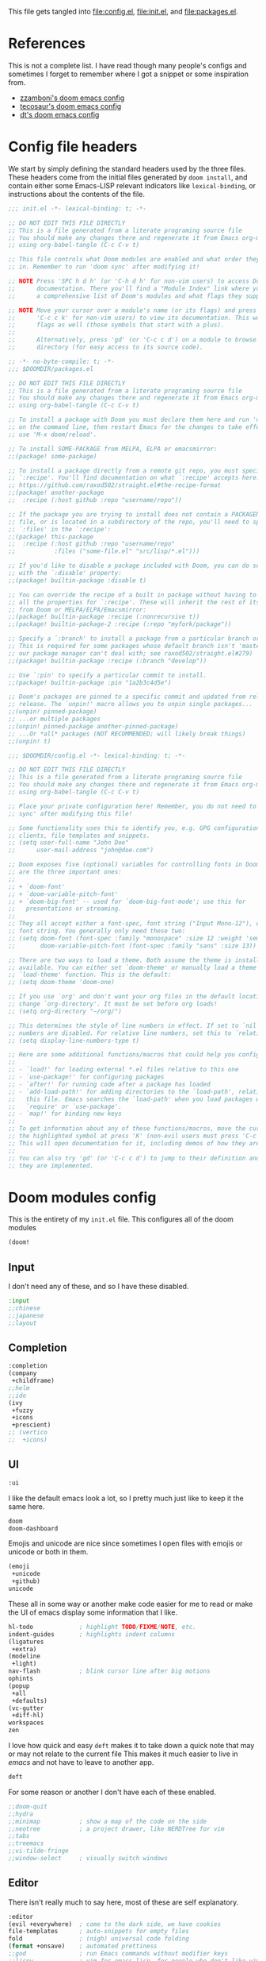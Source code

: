 :DOC-CONFIG:
#+property: header-args :emacs-lisp :tangle config.el
#+property: header-args :mkdirp yes :comments no :results output silent :noweb yes
#+startup: fold
:END:
#+HTML_HEAD: <link rel="stylesheet" href="https://latex.now.sh/style.css">

This file gets tangled into [[file:config.el]], [[file:init.el]], and
[[file:packages.el]].

* References
This is not a complete list. I have read though many people's configs
and sometimes I forget to remember where I got a snippet or some
inspiration from.

- [[https:https://github.com/zzamboni/dot-doom][zzamboni's doom emacs config]]
- [[https://tecosaur.github.io/emacs-config/config.html][tecosaur's doom emacs config]]
- [[https://gitlab.com/dwt1/dotfiles/-/blob/master/.config/doom/config.org][dt's doom emacs config]]

* Config file headers
We start by simply defining the standard headers used by the three
files. These headers come from the initial files generated by
=doom install=, and contain either some Emacs-LISP relevant indicators
like =lexical-binding=, or instructions about the contents of the file.

#+begin_src emacs-lisp :tangle init.el
;;; init.el -*- lexical-binding: t; -*-

;; DO NOT EDIT THIS FILE DIRECTLY
;; This is a file generated from a literate programing source file
;; You should make any changes there and regenerate it from Emacs org-mode
;; using org-babel-tangle (C-c C-v t)

;; This file controls what Doom modules are enabled and what order they load
;; in. Remember to run 'doom sync' after modifying it!

;; NOTE Press 'SPC h d h' (or 'C-h d h' for non-vim users) to access Doom's
;;      documentation. There you'll find a "Module Index" link where you'll find
;;      a comprehensive list of Doom's modules and what flags they support.

;; NOTE Move your cursor over a module's name (or its flags) and press 'K' (or
;;      'C-c c k' for non-vim users) to view its documentation. This works on
;;      flags as well (those symbols that start with a plus).
;;
;;      Alternatively, press 'gd' (or 'C-c c d') on a module to browse its
;;      directory (for easy access to its source code).
#+end_src

#+begin_src emacs-lisp :tangle packages.el
;; -*- no-byte-compile: t; -*-
;;; $DOOMDIR/packages.el

;; DO NOT EDIT THIS FILE DIRECTLY
;; This is a file generated from a literate programing source file
;; You should make any changes there and regenerate it from Emacs org-mode
;; using org-babel-tangle (C-c C-v t)

;; To install a package with Doom you must declare them here and run 'doom sync'
;; on the command line, then restart Emacs for the changes to take effect -- or
;; use 'M-x doom/reload'.

;; To install SOME-PACKAGE from MELPA, ELPA or emacsmirror:
;;(package! some-package)

;; To install a package directly from a remote git repo, you must specify a
;; `:recipe'. You'll find documentation on what `:recipe' accepts here:
;; https://github.com/raxod502/straight.el#the-recipe-format
;;(package! another-package
;;  :recipe (:host github :repo "username/repo"))

;; If the package you are trying to install does not contain a PACKAGENAME.el
;; file, or is located in a subdirectory of the repo, you'll need to specify
;; `:files' in the `:recipe':
;;(package! this-package
;;  :recipe (:host github :repo "username/repo"
;;           :files ("some-file.el" "src/lisp/*.el")))

;; If you'd like to disable a package included with Doom, you can do so here
;; with the `:disable' property:
;;(package! builtin-package :disable t)

;; You can override the recipe of a built in package without having to specify
;; all the properties for `:recipe'. These will inherit the rest of its recipe
;; from Doom or MELPA/ELPA/Emacsmirror:
;;(package! builtin-package :recipe (:nonrecursive t))
;;(package! builtin-package-2 :recipe (:repo "myfork/package"))

;; Specify a `:branch' to install a package from a particular branch or tag.
;; This is required for some packages whose default branch isn't 'master' (which
;; our package manager can't deal with; see raxod502/straight.el#279)
;;(package! builtin-package :recipe (:branch "develop"))

;; Use `:pin' to specify a particular commit to install.
;;(package! builtin-package :pin "1a2b3c4d5e")

;; Doom's packages are pinned to a specific commit and updated from release to
;; release. The `unpin!' macro allows you to unpin single packages...
;;(unpin! pinned-package)
;; ...or multiple packages
;;(unpin! pinned-package another-pinned-package)
;; ...Or *all* packages (NOT RECOMMENDED; will likely break things)
;;(unpin! t)
#+end_src

#+begin_src emacs-lisp
;;; $DOOMDIR/config.el -*- lexical-binding: t; -*-

;; DO NOT EDIT THIS FILE DIRECTLY
;; This is a file generated from a literate programing source file
;; You should make any changes there and regenerate it from Emacs org-mode
;; using org-babel-tangle (C-c C-v t)

;; Place your private configuration here! Remember, you do not need to run 'doom
;; sync' after modifying this file!

;; Some functionality uses this to identify you, e.g. GPG configuration, email
;; clients, file templates and snippets.
;; (setq user-full-name "John Doe"
;;      user-mail-address "john@doe.com")

;; Doom exposes five (optional) variables for controlling fonts in Doom. Here
;; are the three important ones:
;;
;; + `doom-font'
;; + `doom-variable-pitch-font'
;; + `doom-big-font' -- used for `doom-big-font-mode'; use this for
;;   presentations or streaming.
;;
;; They all accept either a font-spec, font string ("Input Mono-12"), or xlfd
;; font string. You generally only need these two:
;; (setq doom-font (font-spec :family "monospace" :size 12 :weight 'semi-light)
;;       doom-variable-pitch-font (font-spec :family "sans" :size 13))

;; There are two ways to load a theme. Both assume the theme is installed and
;; available. You can either set `doom-theme' or manually load a theme with the
;; `load-theme' function. This is the default:
;; (setq doom-theme 'doom-one)

;; If you use `org' and don't want your org files in the default location below,
;; change `org-directory'. It must be set before org loads!
;; (setq org-directory "~/org/")

;; This determines the style of line numbers in effect. If set to `nil', line
;; numbers are disabled. For relative line numbers, set this to `relative'.
;; (setq display-line-numbers-type t)

;; Here are some additional functions/macros that could help you configure Doom:
;;
;; - `load!' for loading external *.el files relative to this one
;; - `use-package!' for configuring packages
;; - `after!' for running code after a package has loaded
;; - `add-load-path!' for adding directories to the `load-path', relative to
;;   this file. Emacs searches the `load-path' when you load packages with
;;   `require' or `use-package'.
;; - `map!' for binding new keys
;;
;; To get information about any of these functions/macros, move the cursor over
;; the highlighted symbol at press 'K' (non-evil users must press 'C-c c k').
;; This will open documentation for it, including demos of how they are used.
;;
;; You can also try 'gd' (or 'C-c c d') to jump to their definition and see how
;; they are implemented.
#+end_src

* Doom modules config
This is the entirety of my =init.el= file. This configures all of the
doom modules

#+begin_src emacs-lisp :tangle init.el
(doom!
#+end_src

** Input

I don't need any of these, and so I have these disabled.

#+begin_src emacs-lisp :tangle init.el
:input
;;chinese
;;japanese
;;layout
#+end_src

** Completion
#+begin_src emacs-lisp :tangle init.el
:completion
(company
 +childframe)
;;helm
;;ido
(ivy
 +fuzzy
 +icons
 +prescient)
;; (vertico
;;  +icons)
#+end_src

** UI

#+begin_src emacs-lisp :tangle init.el
:ui
#+end_src

I like the default emacs look a lot, so I pretty much just like to keep
it the same here.

#+begin_src emacs-lisp :tangle init.el
doom
doom-dashboard
#+end_src

Emojis and unicode are nice since sometimes I open files with emojis or
unicode or both in them.

#+begin_src emacs-lisp :tangle init.el
(emoji
 +unicode
 +github)
unicode
#+end_src

These all in some way or another make code easier for me to read or make
the UI of emacs display some information that I like.

#+begin_src emacs-lisp :tangle init.el
hl-todo             ; highlight TODO/FIXME/NOTE, etc.
indent-guides       ; highlights indent columns
(ligatures
 +extra)
(modeline
 +light)
nav-flash           ; blink cursor line after big motions
ophints
(popup
 +all
 +defaults)
(vc-gutter
 +diff-hl)
workspaces
zen
#+end_src

I love how quick and easy =deft= makes it to take down a quick note that
may or may not relate to the current file This makes it much easier to
live in /emacs/ and not have to leave to another app.

#+begin_src emacs-lisp :tangle init.el
deft
#+end_src

For some reason or another I don't have each of these enabled.

#+begin_src emacs-lisp :tangle init.el
;;doom-quit
;;hydra
;;minimap           ; show a map of the code on the side
;;neotree           ; a project drawer, like NERDTree for vim
;;tabs
;;treemacs
;;vi-tilde-fringe
;;window-select     ; visually switch windows
#+end_src

** Editor

There isn't really much to say here, most of these are self explanatory.

#+begin_src emacs-lisp :tangle init.el
:editor
(evil +everywhere)  ; come to the dark side, we have cookies
file-templates      ; auto-snippets for empty files
fold                ; (nigh) universal code folding
(format +onsave)    ; automated prettiness
;;god               ; run Emacs commands without modifier keys
;;lispy             ; vim for emacs-lisp, for people who don't like vim
multiple-cursors    ; editing in many places at once
;;objed             ; text object editing for the innocent
;;parinfer          ; turn emacs-lisp into python, sort of
;;rotate-text       ; cycle region at point between text candidates
snippets            ; my elves. They type so I don't have to
word-wrap           ; soft wrapping with language-aware indent
#+end_src

** Emacs

Not much to say here other than that I use these and put them here.

#+begin_src emacs-lisp :tangle init.el
:emacs
(dired      ; making dired pretty [functional]
 +ranger
 +icons)
electric    ; smarter, keyword-based electric-indent
(ibuffer    ; interactive buffer management
 +icons)
(undo       ; persistent, smarter undo for your inevitable mistakes
 +tree)
vc          ; version-control and Emacs, sitting in a tree
#+end_src

** Term

I think vterm is the best terminal for /emacs/ and is the only one I've
liked so far.

#+begin_src emacs-lisp :tangle init.el
:term
eshell
;;shell
;;term
;;vterm
#+end_src

** Checkers

I tend to make a lot of silly mistakes. I couldn't imagine trying to
write anything without error checking

#+begin_src emacs-lisp :tangle init.el
:checkers
syntax
(spell
 +aspell
 +everywhere)
grammar
#+end_src

** Tools

These tools are so basic to my workflow that they can never be disabled.
These are part of the reason I use /emacs/.

#+begin_src emacs-lisp :tangle init.el
:tools
(debugger
 +lsp)
biblio
(eval
 +overlay)
gist
(lookup
 +dictionary
 +offline)
(lsp
 +peek)
magit
make
(pass
 +auth)
pdf
taskrunner
tree-sitter
#+end_src

These are just other tools that I have disabled.

#+begin_src emacs-lisp :tangle init.el
;;ansible
;;direnv
;;docker
;;ein
;;editorconfig      ; let someone else argue about tabs vs spaces
;;prodigy           ; FIXME managing external services & code builders
;;rgb               ; creating color strings
;;terraform         ; infrastructure as code
;;tmux              ; an API for interacting with tmux
;;upload            ; map local to remote projects via ssh/ftp
#+end_src

** OS

Exactly the same as the default emacs config.

#+begin_src emacs-lisp :tangle init.el
:os
(:if IS-MAC macos)  ; improve compatibility with macOS
;;tty               ; improve the terminal Emacs experience
#+end_src

** Lang

I write code in many different languages, both because of school and
because I like to. When I code, I usually prefer to have a language
server, and so this section ends up making my config pretty heavy
overall. I very often come here and enable or disable a language.

#+begin_src emacs-lisp :tangle init.el
:lang
;;agda              ; types of types of types of types...
;;beancount         ; mind the GAAP
(cc
 +lsp)              ; C > C++ == 1 might add +lsp
;;clojure           ; java with a  emacs-lisp
;;common-lisp       ; if you've seen one emacs-lisp, you've seen them all
;;coq               ; proofs-as-programs
;;crystal           ; ruby at the speed of c
;;csharp            ; unity, .NET, and mono shenanigans
;;data              ; config/data formats
;(dart
 ;+flutter)         ; paint ui and not much else
;;elixir            ; erlang done right
;;elm               ; care for a cup of TEA?
emacs-lisp          ; drown in parentheses
;;erlang            ; an elegant language for a more civilized age
;;ess               ; emacs speaks statistics
;;factor
;;faust             ; dsp, but you get to keep your soul
;;fsharp            ; ML stands for Microsoft's Language
;;fstar             ; (dependent) types and (monadic) effects and Z3
;;gdscript          ; the language you waited for
;;(go +lsp)         ; the hipster dialect
(haskell
 +lsp)              ; a language that's lazier than I am
;;hy                ; readability of scheme w/ speed of python
;;idris             ; a language you can depend on
json                ; At least it ain't XML
;;(java +meghanada) ; the poster child for carpal tunnel syndrome
;;javascript        ; all(hope(abandon(ye(who(enter(here))))))
;;julia             ; a better, faster MATLAB
;;kotlin            ; a better, slicker Java(Script)
(latex
 +cdlatex)          ; writing papers in Emacs has never been so fun
;;lean              ; for folks with too much to prove
;;ledger            ; be audit you can be
;;lua               ; one-based indices? one-based indices
markdown            ; writing docs for people to ignore
;;nim               ; python + emacs-lisp at the speed of c
;;nix               ; I hereby declare "nix geht mehr!"
;;ocaml             ; an objective camel
(org
 +dragndrop
 +gnuplot
 +hugo
 +journal
 +noter
 +org-bullets
 +present
 +pretty
 +roam2)            ; organize your plain life in plain text
;;php               ; perl's insecure younger brother
;;plantuml            ; diagrams for confusing people more
;;purescript        ; javascript, but functional
(python             ; beautiful is better than ugly
 +lsp
 +pyright)
qt                  ; the 'cutest' gui framework ever
;;racket            ; a DSL for DSLs
;;raku              ; the artist formerly known as perl6
;;rest              ; Emacs as a REST client
;;rst               ; ReST in peace
;;(ruby +rails)     ; 1.step {|i| p "Ruby is #{i.even? ? 'love' : 'life'}"}
(rust
 +lsp)              ; Fe2O3.unwrap().unwrap().unwrap().unwrap()
;;scala             ; java, but good
;;(scheme +guile)   ; a fully conniving family of emacs-lisps
(sh                 ; she sells {ba,z,fi}sh shells on the C xor
 +fish)
;;sml
;;solidity          ; do you need a blockchain? No.
;;swift             ; who asked for emoji variables?
;;terra             ; Earth and Moon in alignment for performance.
;;web               ; the tubes
yaml                ; JSON, but readable
;;zig               ; C, but simpler
#+end_src

** Email
#+begin_src emacs-lisp :tangle init.el
:email
(mu4e
 +gmail
 +org)
;;notmuch
;;(wanderlust +gmail)
#+end_src
** App

#+begin_src emacs-lisp :tangle init.el
:app
;;calendar
;;emms
;;everywhere        ; *leave* Emacs!? You must be joking
;;irc               ; how neckbeards socialize
;;(rss +org)        ; emacs as an RSS reader
;;twitter           ; twitter client https://twitter.com/vnought
#+end_src
** Config

#+begin_src emacs-lisp :tangle init.el
:config
literate
(default
  +bindings
  +smartparens)
#+end_src

** Closing

#+begin_src emacs-lisp :tangle init.el
)
#+end_src

* General config
** My personal info
#+begin_src emacs-lisp
(setq user-full-name "Kirols Bakheat"
      user-mail-address "kbakheat@gmail.com")
#+end_src

** Add my snippets
This loads up my personal yasnipptes and adds them to the ones provided by doom.
#+begin_src emacs-lisp
(defvar my/snippets-dir (expand-file-name "snippets/" doom-user-dir))
(eval-after-load 'yasnippet
  (lambda () (add-to-list 'yas-snippet-dirs 'my/snippets-dir)
    (yas-load-directory my/snippets-dir t)))
#+end_src
** Keybindings
*** Keybindings for my mac.
#+begin_src emacs-lisp
(cond (IS-MAC
       (setq mac-command-modifier       'meta
             mac-option-modifier        'meta
             mac-right-option-modifier  'alt)))
#+end_src

*** Remap eval
As much as I like /"M-x"/ to type commands, I think /"SPC ;"/ is sometimes easier to hit. Unfortunately, it uses =pp-eval-expression= instead of =execute-extended-command=. This is here to remedy that and switch the two.
#+begin_src emacs-lisp
(map! :leader
      (:desc "M-x" ";" #'execute-extended-command)
      (:desc "eval-expression" ":" #'pp-eval-expression))
#+end_src
*** =shell-command=
#+begin_src emacs-lisp
(map! :leader
      (:desc "Run a shell command" "r" #'shell-command))
#+end_src
*** xwidget-webkit browser
#+begin_src emacs-lisp
(defun my/xwidget-window-close ()
  "Alternative to `evil-collection-xwidget-webkit-close-tab'. This both closes the tab and closes the window"
  (interactive)
  (evil-collection-xwidget-webkit-close-tab)
  (evil-window-delete)
  (xwidget-cleanup))
(map! :map xwidget-webkit-mode-map
      :n "q" 'my/xwidget-window-close)
#+end_src

#+begin_src emacs-lisp
(map! :leader
      (:desc "xwidget-webkit" "o w" #'xwidget-webkit-browse-url))
#+end_src
*** =toggle-debug-on-error=
#+begin_src emacs-lisp
(map! :leader
      (:desc "Debug on error" "t d" #'toggle-debug-on-error))
#+end_src
*** Pass
#+begin_src emacs-lisp
(map! :leader
      (:desc "Pass" "o p" #'pass))
#+end_src
** Global auto revert mode
Enable =global-auto-revert-mode= in buffers like =dired=.
#+begin_src emacs-lisp
(setq global-auto-revert-non-file-buffers t)
#+end_src

** (Un)comment lines
#+begin_src emacs-lisp
(map! :leader
       (:desc "Comment/uncomment lines" "t /" #'comment-line))
#+end_src
** Auto save my files
#+begin_src emacs-lisp
(setq auto-save-default t
      make-backup-files t)
#+end_src

** UI
#+begin_src emacs-lisp
(setq
 display-line-numbers-type 'relative
 which-key-idle-delay 1)
(+global-word-wrap-mode +1)
#+end_src

*** Modeline
#+begin_src emacs-lisp
(unless
    (equal
     "Battery status not available"
     (battery))
  (display-battery-mode 1)
  (setq battery-mode-line-format "[%b%p%% %t]"))
(setq doom-modeline-continuous-word-count-modes '(markdown-mode gfm-mode org-mode))
#+end_src
*** Themes
#+begin_src emacs-lisp
(solaire-global-mode +1)
(map! :leader
      :desc "Load new theme" "h t" #'load-theme)
#+end_src
**** Modus Themes
#+begin_src emacs-lisp
(setq
 modus-themes-italic-constructs t
 modus-themes-bold-constructs t
 modus-themes-mixed-fonts t
 modus-themes-subtle-line-numbers nil
 modus-themes-intense-mouseovers t
 modus-themes-deuteranopia nil
 modus-themes-tabs-accented t
 modus-themes-variable-pitch-ui t
 modus-themes-inhibit-reload t ; only applies to `customize-set-variable' and related

 modus-themes-fringes 'intense ; {nil,'subtle,'intense}

 ;; Options for `modus-themes-lang-checkers' are either nil (the
 ;; default), or a list of properties that may include any of those
 ;; symbols: `straight-underline', `text-also', `background',
 ;; `intense' OR `faint'.
 modus-themes-lang-checkers '(straight-underline text-also background faint)

 ;; Options for `modus-themes-mode-line' are either nil, or a list
 ;; that can combine any of `3d' OR `moody', `borderless',
 ;; `accented', a natural number for extra padding (or a cons cell
 ;; of padding and NATNUM), and a floating point for the height of
 ;; the text relative to the base font size (or a cons cell of
 ;; height and FLOAT)
 modus-themes-mode-line '(borderless accented)

 ;; Options for `modus-themes-markup' are either nil, or a list
 ;; that can combine any of `bold', `italic', `background',
 ;; `intense'.
 modus-themes-markup '(bold background intense)

 ;; Options for `modus-themes-syntax' are either nil (the default),
 ;; or a list of properties that may include any of those symbols:
 ;; `faint', `yellow-comments', `green-strings', `alt-syntax'
 modus-themes-syntax '(yellow-comments green-strings alt-syntax)

 ;; Options for `modus-themes-hl-line' are either nil (the default),
 ;; or a list of properties that may include any of those symbols:
 ;; `accented', `underline', `intense'
 modus-themes-hl-line '(accented)

 ;; Options for `modus-themes-paren-match' are either nil (the
 ;; default), or a list of properties that may include any of those
 ;; symbols: `bold', `intense', `underline'
 modus-themes-paren-match '(bold intense)

 ;; Options for `modus-themes-links' are either nil (the default),
 ;; or a list of properties that may include any of those symbols:
 ;; `neutral-underline' OR `no-underline', `faint' OR `no-color',
 ;; `bold', `italic', `background'
 modus-themes-links '(neutral-underline italic)

 ;; Options for `modus-themes-box-buttons' are either nil (the
 ;; default), or a list that can combine any of `flat',
 ;; `accented', `faint', `variable-pitch', `underline',
 ;; `all-buttons', the symbol of any font weight as listed in
 ;; `modus-themes-weights', and a floating point number
 ;; (e.g. 0.9) for the height of the button's text.
 modus-themes-box-buttons nil

 ;; Options for `modus-themes-prompts' are either nil (the
 ;; default), or a list of properties that may include any of those
 ;; symbols: `background', `bold', `gray', `intense', `italic'
 modus-themes-prompts '(background bold intense italic)

 ;; The `modus-themes-completions' is an alist that reads three
 ;; keys: `matches', `selection', `popup'.  Each accepts a nil
 ;; value (or empty list) or a list of properties that can include
 ;; any of the following (for WEIGHT read further below):
 ;;
 ;; `matches' - `background', `intense', `underline', `italic', WEIGHT
 ;; `selection' - `accented', `intense', `underline', `italic', `text-also', WEIGHT
 ;; `popup' - same as `selected'
 ;; `t' - applies to any key not explicitly referenced (check docs)
 ;;
 ;; WEIGHT is a symbol such as `semibold', `light', or anything
 ;; covered in `modus-themes-weights'.  Bold is used in the absence
 ;; of an explicit WEIGHT.
 modus-themes-completions
 '((matches . (semibold))
   (selection . (extrabold accented))
   (popup . (extrabold accented)))

 modus-themes-mail-citations 'faint ; {nil,'intense,'faint,'monochrome}

 ;; Options for `modus-themes-region' are either nil (the default),
 ;; or a list of properties that may include any of those symbols:
 ;; `no-extend', `bg-only', `accented'
 modus-themes-region '(accented)

 ;; Options for `modus-themes-diffs': nil, 'desaturated, 'bg-only
 modus-themes-diffs nil

 modus-themes-org-blocks 'gray-background ; {nil,'gray-background,'tinted-background}

 modus-themes-org-agenda ; this is an alist: read the manual or its doc string
 '((header-block . (variable-pitch light 1.6))
   (header-date . (underline-today grayscale workaholic 1.2))
   (event . (accented italic varied))
   (scheduled . rainbow)
   (habit . simplified))

 ;; The `modus-themes-headings' is an alist with lots of possible
 ;; combinations, include per-heading-level tweaks: read the
 ;; manual or its doc string
 modus-themes-headings
 '((0 . (variable-pitch light (height 2.2)))
   (1 . (rainbow variable-pitch light (height 1.6)))
   (2 . (rainbow variable-pitch light (height 1.4)))
   (3 . (rainbow variable-pitch regular (height 1.3)))
   (4 . (rainbow regular (height 1.2)))
   (5 . (rainbow (height 1.1)))
   (t . (variable-pitch extrabold))))

(setq doom-theme 'modus-operandi)

(defun my/modus-themes-custom-faces ()
  (modus-themes-with-colors
    (custom-set-faces
     ;; Replace green with blue if you use `modus-themes-deuteranopia'.
     `(git-gutter-fr:added ((,class :foreground ,green-fringe-bg)))
     `(git-gutter-fr:deleted ((,class :foreground ,red-fringe-bg)))
     `(git-gutter-fr:modified ((,class :foreground ,yellow-fringe-bg)))))
  (set-face-attribute 'cursor nil :background (modus-themes-color 'blue-alt-faint))
  (custom-set-faces! `(cursor nil :background ,(modus-themes-color 'blue-alt-faint)))
  (set-face-attribute 'font-lock-type-face nil :foreground (modus-themes-color 'magenta-alt)))
(add-hook 'modus-themes-after-load-theme-hook #'my/modus-themes-custom-faces)


#+end_src
**** Theme switching
#+begin_src emacs-lisp
(setq doom-theme 'modus-operandi)

(map! :leader
      :desc "Modus theme" "t t" #'modus-themes-toggle)
#+end_src
*** Fonts
Setting fonts and some emojis.

#+begin_src emacs-lisp
(use-package! mixed-pitch
  :hook (org-mode . mixed-pitch-mode)
  :config (setq mixed-pitch-face 'variable-pitch))
(use-package! emojify
  :hook (after-init . global-emojify-mode))

(setq doom-font                (font-spec :family "JetBrainsMono Nerd Font Mono" :size 18.0)
      doom-variable-pitch-font (font-spec :family "JetBrainsMono Nerd Font" :size 18.0)
      doom-unicode-font        (font-spec :family "JuliaMono" :size 18.0)
      doom-big-font            (font-spec :family "JetBrainsMono Nerd Font" :size 23.0))
(after! doom-themes
  (setq doom-themes-enable-bold t
        doom-themes-enable-italic t))
(use-package! doom-themes)
(custom-set-faces!
  '(font-lock-comment-face :slant italic)
  '(font-lock-keyword-face :slant italic))
#+end_src

** LSP
#+begin_src emacs-lisp
(setq
 lsp-completion-enable t
 lsp-enable-snippet t
 lsp-enable-folding t
 lsp-enable-indentation t
 lsp-enable-file-watchers t
 lsp-enable-on-type-formatting t
 lsp-enable-relative-indentation t
 lsp-enable-semantic-highlighting t)
#+end_src
** DAP
Trying out DAP for my debugger
#+begin_src emacs-lisp
(after! dap-mode
  (setq dap-python-debugger 'debugpy))

(map! :map dap-mode-map
      :leader
      :prefix ("d" . "dap")
      ;; basics
      :desc "dap next"          "n" #'dap-next
      :desc "dap step in"       "i" #'dap-step-in
      :desc "dap step out"      "o" #'dap-step-out
      :desc "dap continue"      "c" #'dap-continue
      :desc "dap hydra"         "h" #'dap-hydra
      :desc "dap debug restart" "r" #'dap-debug-restart
      :desc "dap debug"         "s" #'dap-debug

      ;; debug
      :prefix ("dd" . "Debug")
      :desc "dap debug recent"  "r" #'dap-debug-recent
      :desc "dap debug last"    "l" #'dap-debug-last

      ;; eval
      :prefix ("de" . "Eval")
      :desc "eval"                "e" #'dap-eval
      :desc "eval region"         "r" #'dap-eval-region
      :desc "eval thing at point" "s" #'dap-eval-thing-at-point
      :desc "add expression"      "a" #'dap-ui-expressions-add
      :desc "remove expression"   "d" #'dap-ui-expressions-remove

      :prefix ("db" . "Breakpoint")
      :desc "dap breakpoint toggle"      "b" #'dap-breakpoint-toggle
      :desc "dap breakpoint condition"   "c" #'dap-breakpoint-condition
      :desc "dap breakpoint hit count"   "h" #'dap-breakpoint-hit-condition
      :desc "dap breakpoint log message" "l" #'dap-breakpoint-log-message)
#+end_src
** Email
To get my [[*Detroit Mercy email]] to work, I am actually using a patched version of =isync=. I added these patches to the brewfile for =isync=.
*** Setup
:PROPERTIES:
:header-args: :sh :tangle no :eval never
:END:
Install deps on a mac.
#+begin_src sh :eval never
brew install isync msmtp mu openssl@1.1
#+end_src

Setup =mu=.
#+begin_src sh :eval never
mkdir -p ~/.local/mail/{kbakheat-gmail, kirolsb5-gmail, bakheakm-udmercy}
mbsync -a -c ~/.mbsyncrc && \
mu init \
  --maildir ~/.local/mail/ \
  --my-address kbakheat@gmail.com \
  --my-address kirolsb5@gmail.com \
  --my-address bakheakm@udmercy.edu \
  && \
mu index
#+end_src
*** =emacs=
#+begin_src emacs-lisp
(use-package! mu4e
  :init (if IS-MAC
            (add-to-list 'load-path "/opt/homebrew/share/emacs/site-lisp/mu/mu4e"))
  :commands =mu4e
  :config
  (map! :map mu4e-headers-mode-map
        :localleader
        (:desc "Update and index mail"  "u" #'mu4e-update-mail-and-index)
        (:desc "View in ..."            "v" #'mu4e-view-action))
  (imagemagick-register-types)
  (defun my/mu-filter (s)
    (concat "(" s ") AND (NOT flag:trashed) AND (NOT maildir:/.*\/spam|Junk\ Email/)"))
  (setq
   sendmail-program "msmtp"
   send-mail-function #'smtpmail-send-it
   message-sendmail-f-is-evil t
   message-sendmail-extra-arguments '("--read-envelope-from")
   message-send-mail-function #'message-send-mail-with-sendmail
   mu4e-attachment-dir "~/Downloads"
   mu4e-update-interval 300
   mu4e-use-fancy-chars t
   mu4e-change-filenames-when-moving t
   mu4e-bookmarks '((:name "Unread messages"      :query (my/mu-filter "flag:unread")     :key ?u)
                    (:name "Today's messages"     :query (my/mu-filter "date:today..now") :key ?t)
                    (:name "Last 7 days"          :query (my/mu-filter "date:7d..now")    :key ?b)
                    (:name "Messages with images" :query (my/mu-filter "mime:image/*")    :key ?i)
                    (:name "Work emails"          :query "from:/.+@ford.com/"             :key ?w)
                    (:name "All messages"         :query ""                               :key ?a))))
#+end_src
*** Config
**** =msmtp= defaults
#+begin_src conf :tangle ~/.config/msmtp/config
defaults
auth            on
tls             on
logfile         ~/.msmtp.log
#+end_src

**** =mbsync=, =msmtp=, and per-account setup
***** Main gmail
****** =emacs= config
#+begin_src emacs-lisp
(set-email-account! "kbakheat-gmail"
  '((mu4e-sent-folder       . "/kbakheat-gmail/Sent Mail")
    (mu4e-drafts-folder     . "/kbakheat-gmail/Drafts")
    (mu4e-trash-folder      . "/kbakheat-gmail/Trash")
    (mu4e-refile-folder     . "/kbakheat-gmail/All Mail")
    (smtpmail-smtp-user     . "kbakheat@gmail.com")
    (mu4e-compose-signature . "---\nKirols Bakheat"))
  t)
#+end_src

****** =mbsync= config
#+begin_src conf :tangle ~/.mbsyncrc
IMAPAccount             kbakheat-gmail
Host                    imap.gmail.com
User                    kbakheat@gmail.com
PassCmd                 "gpg --for-your-eyes-only -q --no-tty -d ~/.password-store/google.com/kbakheat-app-specific.gpg"
SSLType                 IMAPS
AuthMechs               Login

IMAPStore               kbakheat-gmail-remote
Account                 kbakheat-gmail

MaildirStore            kbakheat-gmail-local
SubFolders              Verbatim
Path                    ~/.local/mail/kbakheat-gmail/
Inbox                   ~/.local/mail/kbakheat-gmail/

Channel                 kbakheat-gmail
Far                     :kbakheat-gmail-remote:
Near                    :kbakheat-gmail-local:
Patterns                *
Create                  Both
Expunge                 Both
SyncState               *
MaxMessages             20000
CopyArrivalDate         yes
#+end_src
****** =msmtp= config
#+begin_src conf :tangle ~/.config/msmtp/config
account         kbakheat-gmail
host            smtp.gmail.com
port            587
tls_starttls    on
user            kbakheat@gmail.com
passwordeval    "gpg --for-your-eyes-only -q --no-tty -d ~/.password-store/google.com/kbakheat-app-specific.gpg"
from            kbakheat@gmail.com
account         default : kbakheat-gmail
#+end_src

***** Secondary gmail
****** =emacs= config
#+begin_src emacs-lisp
(set-email-account! "kirolsb5-gmail"
  '((mu4e-sent-folder       . "/kirolsb5-gmail/Sent Mail")
    (mu4e-drafts-folder     . "/kirolsb5-gmail/Drafts")
    (mu4e-trash-folder      . "/kirolsb5-gmail/Trash")
    (mu4e-refile-folder     . "/kirolsb5-gmail/All Mail")
    (smtpmail-smtp-user     . "kbakheat@gmail.com")
    (mu4e-compose-signature . "---\nKirols Bakheat"))
  t)
#+end_src
****** =mbsync= config
#+begin_src conf :tangle ~/.mbsyncrc
IMAPAccount             kirolsb5-gmail
Host                    imap.gmail.com
User                    kirolsb5@gmail.com
PassCmd                 "gpg --for-your-eyes-only -q --no-tty -d ~/.password-store/google.com/kirolsb5-app-specific.gpg"
SSLType                 IMAPS
AuthMechs               Login

IMAPStore               kirolsb5-gmail-remote
Account                 kirolsb5-gmail

MaildirStore            kirolsb5-gmail-local
SubFolders              Verbatim
Path                    ~/.local/mail/kirolsb5-gmail/
Inbox                   ~/.local/mail/kirolsb5-gmail/

Channel                 kirolsb5-gmail
Far                     :kirolsb5-gmail-remote:
Near                    :kirolsb5-gmail-local:
Patterns                *
Create                  Both
Expunge                 Both
SyncState               *
CopyArrivalDate         yes
#+end_src
****** =msmtp= config
#+begin_src conf :tangle ~/.config/msmtp/config
account         kirolsb5-gmail
host            smtp.gmail.com
port            587
tls_starttls    on
user            kirolsb5@gmail.com
passwordeval    "gpg --for-your-eyes-only -q --no-tty -d ~/.password-store/google.com/kirolsb5-app-specific.gpg"
from            kirolsb5@gmail.com
#+end_src
***** Detroit Mercy email
****** =emacs= config
#+begin_src emacs-lisp
(set-email-account! "bakheakm-udmercy"
  '((mu4e-sent-folder       . "/bakheakm-udmercy/Sent Items")
    (mu4e-drafts-folder     . "/bakheakm-udmercy/Drafts")
    (mu4e-trash-folder      . "/bakheakm-udmercy.edu/Trash")
    (mu4e-refile-folder     . "/bakheakm-udmercy/Archive")
    (smtpmail-smtp-user     . "bakheakm@udmercy.edu")
    (mu4e-compose-signature . "---\nKirols Bakheat"))
  t)
#+end_src

****** =mbsync= config
#+begin_src conf :tangle ~/.mbsyncrc
IMAPAccount             bakheakm-udmercy
Host                    outlook.office365.com
User                    bakheakm@udmercy.edu
PassCmd                 "~/scripts/mutt_oauth2.py ~/.password-store/office.com/bakheakm@udmercy.edu.tokens"
SSLType                 IMAPS
AuthMechs               XOAUTH2
SSLVersions             TLSv1.2
Port                    993

IMAPStore               bakheakm-udmercy-remote
Account                 bakheakm-udmercy

MaildirStore            bakheakm-udmercy-local
Path                    ~/.local/mail/bakheakm-udmercy/
Inbox                   ~/.local/mail/bakheakm-udmercy/Inbox
SubFolders              Verbatim

Channel                 bakheakm-udmercy
Far                     :bakheakm-udmercy-remote:
Near                    :bakheakm-udmercy-local:
Patterns                *
Create                  Both
Expunge                 Both
Sync                    All
CopyArrivalDate         yes
#+end_src
****** =msmtp= config
#+begin_src conf :tangle ~/.config/msmtp/config
account         bakheakm-udmercy
host            smtp.office365.com
port            587
tls_starttls    on
auth            xoauth2
user            bakheakm@udmercy.edu
passwordeval    "mutt_oauth2.py ~/.password-store/office.com/bakheakm@udmercy.edu.tokens"
from            bakheakm@udmercy.edu
#+end_src
** =man= and =tldr=
#+begin_src emacs-lisp :tangle packages.el
(package! tldr)
#+end_src

#+begin_src emacs-lisp
(use-package! tldr
  :commands tldr
  :config (setq tldr-directory-path (expand-file-name "tldr/" doom-data-dir)))
(map!
 :leader
 (:prefix-map ("h h" . "command line help")
  :desc "man" "m" #'man
  :desc "tldr" "t" #'tldr))
#+end_src
** =biblio=
#+begin_src emacs-lisp
(defvar my/citations-dir
  (concat doom-user-dir "citations/"))

(after! org-cite
  (setq org-cite-csl-styles-dir (concat my/citations-dir "styles/")))
(after! bibtex-completion
  (setq!
   bibtex-completion-bibliography  (concat my/citations-dir "ref.bib")
   ;bibtex-completion-library-path '("/path/to/library/path/")
   ;bibtex-completion-notes-path "/path/to/your/notes/"
   ))
#+end_src
** =string-inflection=
I don't use this that often but it is convenient when I occasionally need it.

#+begin_src emacs-lisp :tangle packages.el
(package! string-inflection)
#+end_src
#+begin_src emacs-lisp
(use-package! string-inflection
  :commands (string-inflection-all-cycle
             string-inflection-toggle
             string-inflection-camelcase
             string-inflection-lower-camelcase
             string-inflection-kebab-case
             string-inflection-underscore
             string-inflection-capital-underscore
             string-inflection-upcase)
  :init
  (map! :leader :prefix ("c~" . "naming convention")
        :desc "cycle" "~" #'string-inflection-all-cycle
        :desc "toggle" "t" #'string-inflection-toggle
        :desc "CamelCase" "c" #'string-inflection-camelcase
        :desc "downCase" "d" #'string-inflection-lower-camelcase
        :desc "kebab-case" "k" #'string-inflection-kebab-case
        :desc "under_score" "_" #'string-inflection-underscore
        :desc "Upper_Score" "u" #'string-inflection-capital-underscore
        :desc "UP_CASE" "U" #'string-inflection-upcase)
  (after! evil
    (evil-define-operator evil-operator-string-inflection (beg end _type)
      "Define a new evil operator that cycles symbol casing."
      :move-point nil
      (interactive "<R>")
      (string-inflection-all-cycle)
      (setq evil-repeat-info '([?g ?~])))
    (define-key evil-normal-state-map (kbd "g~") 'evil-operator-string-inflection)))
    #+end_src
** Github Copilot
#+begin_src emacs-lisp :tangle packages.el
(package! copilot
  :recipe (:host github :repo "zerolfx/copilot.el" :files ("*.el" "dist")))
#+end_src

#+begin_src emacs-lisp
(use-package! copilot
  :commands copilot-mode
  :bind (("C-TAB" . 'copilot-accept-completion-by-word)
         ("C-<tab>" . 'copilot-accept-completion-by-word)
         :map copilot-completion-map
         ("<tab>" . 'copilot-accept-completion)
         ("TAB" . 'copilot-accept-completion))
  :config
  (if (eq system-type 'darwin)
      (setq copilot-node-executable "/opt/homebrew/opt/node@16/bin/node")))
#+end_src
** =aggressive-indent-mode=
#+begin_src emacs-lisp :tangle packages.el
(package! aggressive-indent)
#+end_src

#+begin_src emacs-lisp
(global-aggressive-indent-mode 1)
#+end_src
** Org mode
*** General config
#+begin_src emacs-lisp
(defun my/relative-org (dir)
  "Makes a sting representing a directory relative to my org base directory"
  (setq my-org-base-dir "~/org")
  (concat (file-name-as-directory my-org-base-dir) dir))
(setq
 org-directory (my/relative-org "general")
 deft-directory (my/relative-org "deft"))

(after! org
  (add-to-list 'org-latex-packages-alist '("" "fancyhdr"))
  (add-to-list 'org-latex-packages-alist '("" "siunitx"))
  (plist-put org-format-latex-options :scale 1)
  (setq
   org-insert-heading-respect-content nil
   org-export-in-background t
   org-export-with-sub-superscripts '{}
   org-list-allow-alphabetical t)
  (map! :map org-mode-map
        :localleader
        (:prefix ("SPC" . "Personal org map")))

  (setq org-clock-persist t)
  (org-clock-persistence-insinuate)

  (defun locally-defer-font-lock ()
    "Set jit-lock defer and stealth, when buffer is over a certain size."
    (when (> (buffer-size) 50000)
      (setq-local jit-lock-defer-time 0.05
                  jit-lock-stealth-time 1)))
  (add-hook 'org-mode-hook #'locally-defer-font-lock))
#+end_src
*** =org-babel= default /header-args/
#+begin_src emacs-lisp
(after! org
  (setq
   org-babel-default-header-args
   '((:results . "replace")
     (:exports . "both")
     (:cache . "yes")
     (:noweb . "yes")
     (:hlines . "no")
     (:async . "yes")
     (:mkdirp . "yes")
     (:tangle . "no"))))
#+end_src
*** Beautification of org-mode
**** =org= specific config
#+begin_src emacs-lisp
(after! org
  (setq
   org-auto-align-tags t
   org-tags-column 0
   org-catch-invisible-edits 'smart
   org-special-ctrl-a/e t
   org-insert-heading-respect-content t

   org-fontify-quote-and-verse-blocks t
   org-fontify-whole-heading-line t
   org-fontify-done-headline t
   org-src-fontify-natively t

   org-ellipsis "↷"
   org-hide-emphasis-markers t
   org-pretty-entities t)
  (custom-set-faces!
    '(org-document-title :weight extra-bold :height 1.3)
    '(outline-1 :weight extra-bold :height 1.25)
    '(outline-2 :weight bold :height 1.15)
    '(outline-3 :weight bold :height 1.12)
    '(outline-4 :weight semi-bold :height 1.09)
    '(outline-5 :weight semi-bold :height 1.06)
    '(outline-6 :weight semi-bold :height 1.03)
    '(outline-8 :weight semi-bold)
    '(outline-9 :weight semi-bold)))
#+end_src
**** =org-agenda=
#+begin_src emacs-lisp
(after! org-agenda
  (setq
   org-agenda-tags-column 0
   org-agenda-block-separator ?─
   org-agenda-time-grid
   '((daily today require-timed)
     (800 1000 1200 1400 1600 1800 2000)
     " ┄┄┄┄┄ " "┄┄┄┄┄┄┄┄┄┄┄┄┄┄┄")
   org-agenda-current-time-string
   "⭠ now ─────────────────────────────────────────────────"))
#+end_src
**** =org-modern=
#+begin_src emacs-lisp :tangle packages.el
(package! org-modern)
#+end_src

#+begin_src emacs-lisp
(use-package! org-modern
  :hook (org-mode . org-modern-mode)
  :init (setq
         org-modern-variable-pitch t
         org-modern-timestamp t
         org-modern-table t
         org-modern-table-vertical 2
         org-modern-table-horizontal 1.2
         org-modern-star '("⦿" "⦾" "◉" "○" "◈" "◇" "‣" "⁍")))
#+end_src
*** Roam
#+begin_src emacs-lisp
(setq org-roam-v2-ack t)
(after! org-roam
  (setq
   org-roam-directory (my/relative-org "roam")
   org-roam-completion-everywhere t))
#+end_src
**** Templates
#+begin_src emacs-lisp
(after! org-roam
  (add-to-list 'org-roam-capture-templates
               '("r" "Templates for religious meditations"))
  (add-to-list
   'org-roam-capture-templates
   '("rs" "Saint" plain "#+filetags: \"Saint Type: ${saint type}\" \"Years: ${birth year}-${death year}\" \"Country: ${country}\" \"City: ${city}\"\n\n* Birth\n%?\n\n* Life\n\n\n* Death\n\n\n* Related saints\n\n"
     :if-new (file+head "religious/saints/%<%Y%m%d%H%M%S>-${slug}.org" "#+title: ${title}\n")
     :unnarrowed t))
  (add-to-list
   'org-roam-capture-templates
   '("rb" "Bible Study" plain "#+filetags: \"Book: ${book}\" \"Topic: ${topic}\"\n\n* Topic\n\n* Related\n** Passages\n\n** Meditations\n\n* Personal Meditation\n\n"
     :if-new (file+head "religious/bible-study/%<%Y%m%d%H%M%S>-${slug}.org" "#+title: ${title}\n")
     :unnarrowed t)))
#+end_src
*** Xenops
Originally had =fragtog= here but switched to =xenops= because it
doesn't interrupt my typing as bad. I don't like that this messes with other /doom/ keybindings though.

#+begin_src emacs-lisp :tangle packages.el
(package! xenops)
#+end_src

#+begin_src emacs-lisp
(use-package! xenops
  :commands (xenops-mode)
  :init (map! :map org-mode-map
              :localleader
              :desc "enable xenops" "SPC x" #'xenops-mode)
  :config (setq xenops-math-image-current-scale-factor 2.0))
#+end_src
*** Org-appear
#+begin_src emacs-lisp :tangle packages.el
(package! org-appear)
#+end_src

#+begin_src emacs-lisp
(use-package! org-appear
  :commands (org-appear-mode)
  :config (setq
           org-appear-autolinks t
           org-appear-autoentities t
           org-appear-autosubmarkers t ))
#+end_src
*** Org-auto-tangle
#+begin_src emacs-lisp :tangle packages.el
(package! org-auto-tangle)
#+end_src

#+begin_src emacs-lisp
(use-package! org-auto-tangle
  :hook (org-mode . org-auto-tangle-mode)
  :config (setq org-auto-tangle-default t))
#+end_src
*** =ox-latex=
**** Syntax highlighting
#+begin_src emacs-lisp :tangle packages.el
(package! engrave-faces
  :recipe (:host github :repo "tecosaur/engrave-faces"))
#+end_src

#+name: engrave-faces-init
#+begin_src emacs-lisp
(defvar-local org-export-has-code-p nil)

(defadvice! org-export-expect-no-code (&rest _)
  :before #'org-export-as
  (setq org-export-has-code-p nil))

(defadvice! org-export-register-code (&rest _)
  :after #'org-latex-src-block
  :after #'org-latex-inline-src-block-engraved
  (setq org-export-has-code-p t))

(defadvice! org-latex-example-block-engraved (orig-fn example-block contents info)
  "Like `org-latex-example-block', but supporting an engraved backend"
  :around #'org-latex-example-block
  (let ((output-block (funcall orig-fn example-block contents info)))
    (if (eq 'engraved (plist-get info :latex-listings))
        (format "\\begin{Code}[alt]\n%s\n\\end{Code}" output-block)
      output-block)))
#+end_src

#+begin_src emacs-lisp
(use-package! engrave-faces-latex
  :after ox-latex
  :init
  <<engrave-faces-init>>
  :config
  (setq org-latex-listings 'engraved))
(use-package! engrave-faces-html
  :after ox-html
  :init
  <<engrave-faces-init>>
  :config
  (setq org-latex-listings 'engraved))
#+end_src
**** =ox-chameleon=
Occasionally I want to export a file that looks like emacs. This is mostly done for presentation's sake.
#+begin_src emacs-lisp :tangle packages.el
(package! ox-chameleon
  :recipe (:host github :repo "tecosaur/ox-chameleon"))
#+end_src
#+begin_src emacs-lisp
(use-package! ox-chameleon
  :after ox)
#+end_src
**** Classes
#+begin_src emacs-lisp
(after! ox-latex
  (add-to-list 'org-latex-packages-alist '("" "siunitx"))
  (add-to-list 'org-latex-packages-alist '("" "amsmath"))
  (add-to-list 'org-latex-packages-alist '("" "fancyhdr"))
  (add-to-list 'org-latex-classes
               '("IEEEtran" "\\documentclass[11pt]{IEEEtran}"
                 ("\\section{%s}" . "\\section*{%s}")
                 ("\\subsection{%s}" . "\\subsection*{%s}")
                 ("\\subsubsection{%s}" . "\\subsubsection*{%s}")
                 ("\\paragraph{%s}" . "\\paragraph*{%s}")
                 ("\\subparagraph{%s}" .    "\\subparagraph*{%s}")))
  (add-to-list 'org-latex-classes
               '("exam"
                 "\\documentclass{exam}"
                 ("\\begin{questions} %% %s"
                  "\\end{questions}"
                  "\\begin{questions} %% %s"
                  "\\end{questions}")
                 ("\\question %s " . "\\question* %s")
                 ("\\begin{parts} %s"
                  "\\end{parts}"
                  "\\begin{parts} %s"
                  "\\end{parts}"))))
#+end_src
*** =literate-calc-mode=
#+begin_src emacs-lisp :tangle packages.el
(package! literate-calc-mode)
#+end_src

#+begin_src emacs-lisp
(use-package! literate-calc-mode
  :commands (literate-calc-minor-mode
             literate-calc-eval-line
             literate-calc-insert-results)
  :init (map! :map org-mode-map
              :localleader
              (:prefix ("SPC c" . "literate calc")
               (:desc "Enable" "e" #'literate-calc-minor-mode)
               (:desc "Evaluate line" "c" #'literate-calc-eval-line)
               (:desc "Insert results" "i" #'literate-calc-insert-results))))
#+end_src
*** =org-tree-slide-mode=
#+begin_src emacs-lisp
(use-package! org-tree-slide
  :config
  (map! :map org-tree-slide-mode-map
        :n "M-<left>"  #'org-tree-slide-move-previous-tree
        :n "M-<right>" #'org-tree-slide-move-next-tree))
#+end_src
*** Lilypond
Lilypond is useful for writing some sheet music which I occasionally do in emacs; mostly in org documents and mostly on my mac.

#+begin_src emacs-lisp :tangle packages.el
(if IS-MAC
    (package! lilypond-mode
      :recipe (:local-repo "/opt/homebrew/share/emacs/site-lisp/lilypond/")))
#+end_src
#+begin_src emacs-lisp
(use-package! lilypond-mode
  :commands LilyPond-mode
  :init (defalias 'lilypond-mode 'LilyPond-mode)
  :config
  (if IS-MAC
      (setq org-babel-lilypond-commands '("/opt/homebrew/bin/lilypond" "open" "open"))))
#+end_src
* Footers

#+begin_src emacs-lisp
(provide 'config)
;;; config.el ends here
#+end_src

#+begin_src emacs-lisp :tangle init.el
(provide 'init)
;;; init.el ends here
#+end_src

#+begin_src emacs-lisp :tangle packages.el
(provide 'packages)
;;; packages.el ends here
#+end_src
